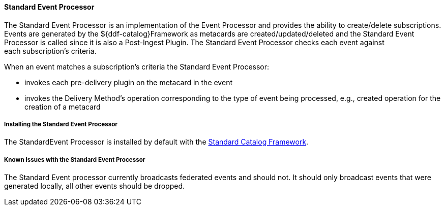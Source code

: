 
==== Standard Event Processor

The Standard Event Processor is an implementation of the Event Processor and provides the ability to create/delete subscriptions.
Events are generated by the ${ddf-catalog}Framework as metacards are created/updated/deleted and the Standard Event Processor is called since it is also a Post-Ingest Plugin.
The Standard Event Processor checks each event against each subscription's criteria.

When an event matches a subscription's criteria the Standard Event Processor:

* invokes each pre-delivery plugin on the metacard in the event
* invokes the Delivery Method's operation corresponding to the type of event being processed, e.g., created operation for the creation of a metacard

===== Installing the Standard Event Processor

The StandardEvent Processor is installed by default with the <<_standard_catalog_framework,Standard Catalog Framework>>.

===== Known Issues with the Standard Event Processor

The Standard Event processor currently broadcasts federated events and should not.
It should only broadcast events that were generated locally, all other events should be dropped.
